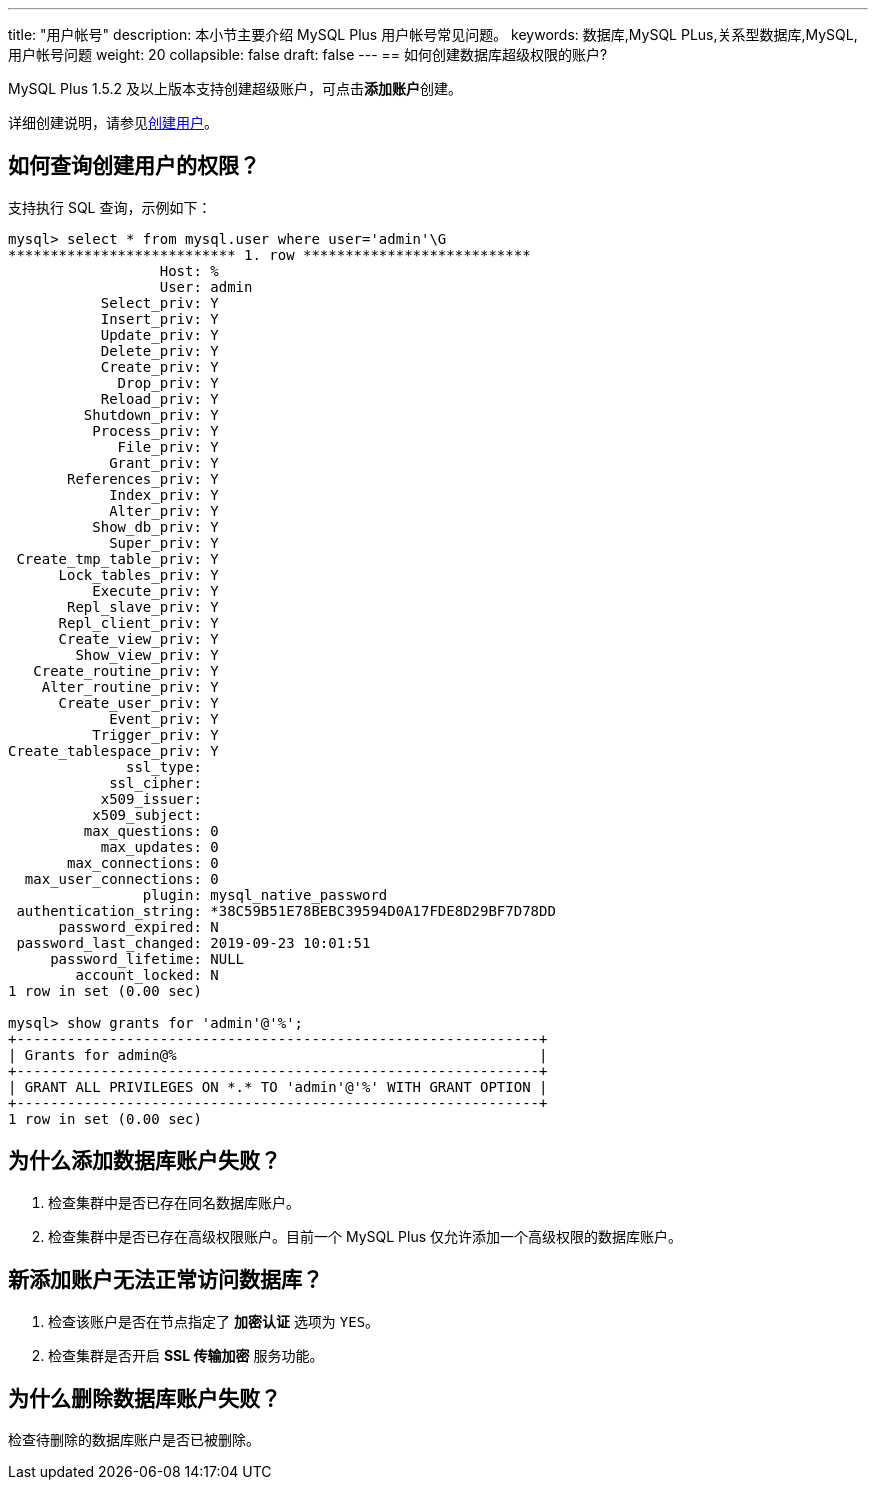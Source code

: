 ---
title: "用户帐号"
description: 本小节主要介绍 MySQL Plus 用户帐号常见问题。 
keywords: 数据库,MySQL PLus,关系型数据库,MySQL,用户帐号问题
weight: 20
collapsible: false
draft: false
---
== 如何创建数据库超级权限的账户?

MySQL Plus 1.5.2 及以上版本支持创建超级账户，可点击**添加账户**创建。

详细创建说明，请参见link:../../manual/mgt_account/creat_account[创建用户]。

== 如何查询创建用户的权限？

支持执行 SQL 查询，示例如下：

[,shell]
----
mysql> select * from mysql.user where user='admin'\G
*************************** 1. row ***************************
                  Host: %
                  User: admin
           Select_priv: Y
           Insert_priv: Y
           Update_priv: Y
           Delete_priv: Y
           Create_priv: Y
             Drop_priv: Y
           Reload_priv: Y
         Shutdown_priv: Y
          Process_priv: Y
             File_priv: Y
            Grant_priv: Y
       References_priv: Y
            Index_priv: Y
            Alter_priv: Y
          Show_db_priv: Y
            Super_priv: Y
 Create_tmp_table_priv: Y
      Lock_tables_priv: Y
          Execute_priv: Y
       Repl_slave_priv: Y
      Repl_client_priv: Y
      Create_view_priv: Y
        Show_view_priv: Y
   Create_routine_priv: Y
    Alter_routine_priv: Y
      Create_user_priv: Y
            Event_priv: Y
          Trigger_priv: Y
Create_tablespace_priv: Y
              ssl_type:
            ssl_cipher:
           x509_issuer:
          x509_subject:
         max_questions: 0
           max_updates: 0
       max_connections: 0
  max_user_connections: 0
                plugin: mysql_native_password
 authentication_string: *38C59B51E78BEBC39594D0A17FDE8D29BF7D78DD
      password_expired: N
 password_last_changed: 2019-09-23 10:01:51
     password_lifetime: NULL
        account_locked: N
1 row in set (0.00 sec)

mysql> show grants for 'admin'@'%';
+--------------------------------------------------------------+
| Grants for admin@%                                           |
+--------------------------------------------------------------+
| GRANT ALL PRIVILEGES ON *.* TO 'admin'@'%' WITH GRANT OPTION |
+--------------------------------------------------------------+
1 row in set (0.00 sec)
----

== 为什么添加数据库账户失败？

. 检查集群中是否已存在同名数据库账户。
. 检查集群中是否已存在高级权限账户。目前一个 MySQL Plus 仅允许添加一个高级权限的数据库账户。

== 新添加账户无法正常访问数据库？

. 检查该账户是否在节点指定了 *加密认证* 选项为 `YES`。
. 检查集群是否开启 *SSL 传输加密* 服务功能。

== 为什么删除数据库账户失败？

检查待删除的数据库账户是否已被删除。
